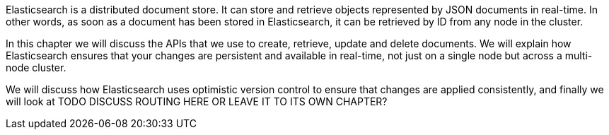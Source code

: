 Elasticsearch is a distributed document store. It can
store and retrieve objects represented by JSON documents in real-time.
In other words, as soon as a document has been stored in Elasticsearch,
it can be retrieved by ID from any node in the cluster.

In this chapter we will discuss the APIs that we use to create, retrieve,
update and delete documents. We will explain how Elasticsearch ensures
that your changes are persistent and available in real-time, not just
on a single node but across a multi-node cluster.

We will discuss how Elasticsearch uses optimistic version
control to ensure that changes are applied consistently, and finally
we will look at TODO DISCUSS ROUTING HERE OR LEAVE IT TO ITS OWN CHAPTER?

